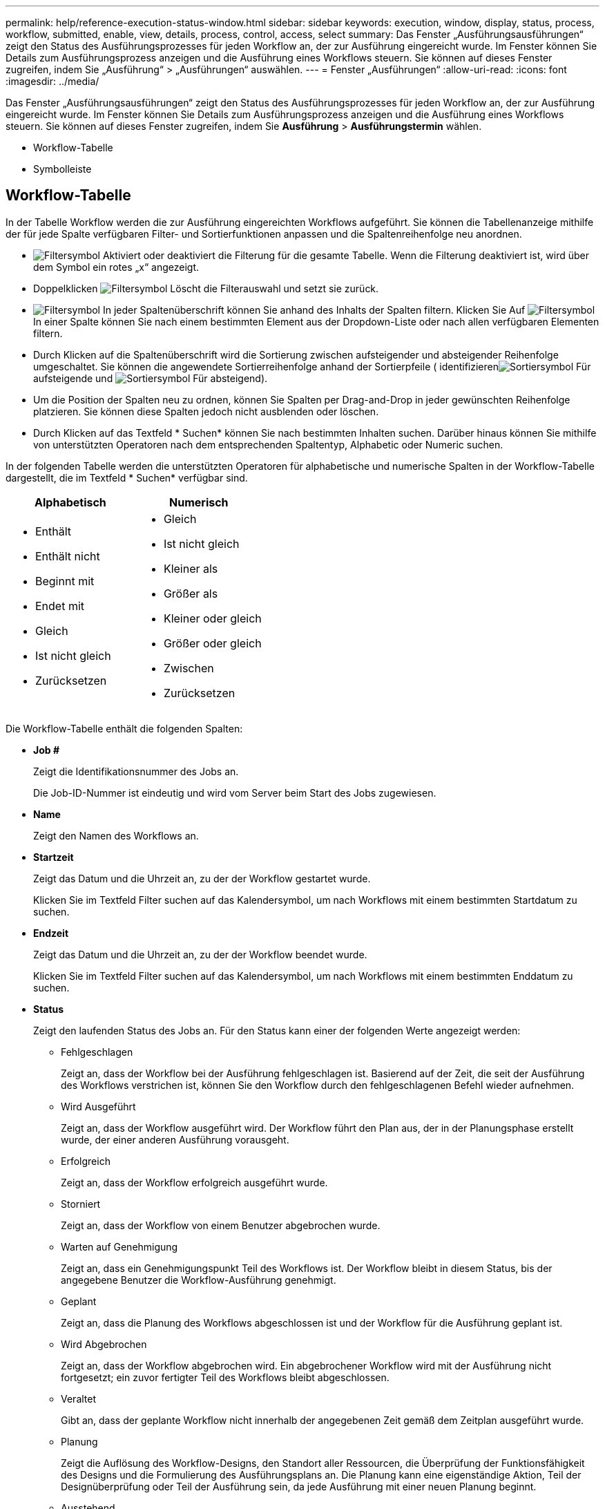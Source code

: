 ---
permalink: help/reference-execution-status-window.html 
sidebar: sidebar 
keywords: execution, window, display, status, process, workflow, submitted, enable, view, details, process, control, access, select 
summary: Das Fenster „Ausführungsausführungen“ zeigt den Status des Ausführungsprozesses für jeden Workflow an, der zur Ausführung eingereicht wurde. Im Fenster können Sie Details zum Ausführungsprozess anzeigen und die Ausführung eines Workflows steuern. Sie können auf dieses Fenster zugreifen, indem Sie „Ausführung“ > „Ausführungen“ auswählen. 
---
= Fenster „Ausführungen“
:allow-uri-read: 
:icons: font
:imagesdir: ../media/


[role="lead"]
Das Fenster „Ausführungsausführungen“ zeigt den Status des Ausführungsprozesses für jeden Workflow an, der zur Ausführung eingereicht wurde. Im Fenster können Sie Details zum Ausführungsprozess anzeigen und die Ausführung eines Workflows steuern. Sie können auf dieses Fenster zugreifen, indem Sie *Ausführung* > *Ausführungstermin* wählen.

* Workflow-Tabelle
* Symbolleiste




== Workflow-Tabelle

In der Tabelle Workflow werden die zur Ausführung eingereichten Workflows aufgeführt. Sie können die Tabellenanzeige mithilfe der für jede Spalte verfügbaren Filter- und Sortierfunktionen anpassen und die Spaltenreihenfolge neu anordnen.

* image:../media/filter_icon_wfa.gif["Filtersymbol"] Aktiviert oder deaktiviert die Filterung für die gesamte Tabelle. Wenn die Filterung deaktiviert ist, wird über dem Symbol ein rotes „x“ angezeigt.
* Doppelklicken image:../media/filter_icon_wfa.gif["Filtersymbol"] Löscht die Filterauswahl und setzt sie zurück.
* image:../media/wfa_filter_icon.gif["Filtersymbol"] In jeder Spaltenüberschrift können Sie anhand des Inhalts der Spalten filtern. Klicken Sie Auf image:../media/wfa_filter_icon.gif["Filtersymbol"] In einer Spalte können Sie nach einem bestimmten Element aus der Dropdown-Liste oder nach allen verfügbaren Elementen filtern.
* Durch Klicken auf die Spaltenüberschrift wird die Sortierung zwischen aufsteigender und absteigender Reihenfolge umgeschaltet. Sie können die angewendete Sortierreihenfolge anhand der Sortierpfeile ( identifizierenimage:../media/wfa_sortarrow_up_icon.gif["Sortiersymbol"] Für aufsteigende und image:../media/wfa_sortarrow_down_icon.gif["Sortiersymbol"] Für absteigend).
* Um die Position der Spalten neu zu ordnen, können Sie Spalten per Drag-and-Drop in jeder gewünschten Reihenfolge platzieren. Sie können diese Spalten jedoch nicht ausblenden oder löschen.
* Durch Klicken auf das Textfeld * Suchen* können Sie nach bestimmten Inhalten suchen. Darüber hinaus können Sie mithilfe von unterstützten Operatoren nach dem entsprechenden Spaltentyp, Alphabetic oder Numeric suchen.


In der folgenden Tabelle werden die unterstützten Operatoren für alphabetische und numerische Spalten in der Workflow-Tabelle dargestellt, die im Textfeld * Suchen* verfügbar sind.

[cols="2*"]
|===
| Alphabetisch | Numerisch 


 a| 
* Enthält
* Enthält nicht
* Beginnt mit
* Endet mit
* Gleich
* Ist nicht gleich
* Zurücksetzen

 a| 
* Gleich
* Ist nicht gleich
* Kleiner als
* Größer als
* Kleiner oder gleich
* Größer oder gleich
* Zwischen
* Zurücksetzen


|===
Die Workflow-Tabelle enthält die folgenden Spalten:

* *Job #*
+
Zeigt die Identifikationsnummer des Jobs an.

+
Die Job-ID-Nummer ist eindeutig und wird vom Server beim Start des Jobs zugewiesen.

* *Name*
+
Zeigt den Namen des Workflows an.

* *Startzeit*
+
Zeigt das Datum und die Uhrzeit an, zu der der Workflow gestartet wurde.

+
Klicken Sie im Textfeld Filter suchen auf das Kalendersymbol, um nach Workflows mit einem bestimmten Startdatum zu suchen.

* *Endzeit*
+
Zeigt das Datum und die Uhrzeit an, zu der der Workflow beendet wurde.

+
Klicken Sie im Textfeld Filter suchen auf das Kalendersymbol, um nach Workflows mit einem bestimmten Enddatum zu suchen.

* *Status*
+
Zeigt den laufenden Status des Jobs an. Für den Status kann einer der folgenden Werte angezeigt werden:

+
** Fehlgeschlagen
+
Zeigt an, dass der Workflow bei der Ausführung fehlgeschlagen ist. Basierend auf der Zeit, die seit der Ausführung des Workflows verstrichen ist, können Sie den Workflow durch den fehlgeschlagenen Befehl wieder aufnehmen.

** Wird Ausgeführt
+
Zeigt an, dass der Workflow ausgeführt wird. Der Workflow führt den Plan aus, der in der Planungsphase erstellt wurde, der einer anderen Ausführung vorausgeht.

** Erfolgreich
+
Zeigt an, dass der Workflow erfolgreich ausgeführt wurde.

** Storniert
+
Zeigt an, dass der Workflow von einem Benutzer abgebrochen wurde.

** Warten auf Genehmigung
+
Zeigt an, dass ein Genehmigungspunkt Teil des Workflows ist. Der Workflow bleibt in diesem Status, bis der angegebene Benutzer die Workflow-Ausführung genehmigt.

** Geplant
+
Zeigt an, dass die Planung des Workflows abgeschlossen ist und der Workflow für die Ausführung geplant ist.

** Wird Abgebrochen
+
Zeigt an, dass der Workflow abgebrochen wird. Ein abgebrochener Workflow wird mit der Ausführung nicht fortgesetzt; ein zuvor fertigter Teil des Workflows bleibt abgeschlossen.

** Veraltet
+
Gibt an, dass der geplante Workflow nicht innerhalb der angegebenen Zeit gemäß dem Zeitplan ausgeführt wurde.

** Planung
+
Zeigt die Auflösung des Workflow-Designs, den Standort aller Ressourcen, die Überprüfung der Funktionsfähigkeit des Designs und die Formulierung des Ausführungsplans an. Die Planung kann eine eigenständige Aktion, Teil der Designüberprüfung oder Teil der Ausführung sein, da jede Ausführung mit einer neuen Planung beginnt.

** Ausstehend
+
Zeigt an, dass sich der Workflow in der Planungswarteschlange befindet. Dies ist ein interner Status. Der Workflow wird für die Planung aus diesem Status abgerufen.

** Teilweise Erfolgreich
+
Zeigt an, dass obwohl der Workflow erfolgreich ausgeführt wurde, ein oder mehrere Schritte fehlgeschlagen sind. Die Ausführung ist abgeschlossen, weil die fehlgeschlagenen Schritte so konfiguriert wurden, dass die Workflow-Ausführung auch nach einem fehlgeschlagenen Schritt fortgesetzt wird.



* *Abgeschlossen*
+
Zeigt die Anzahl der Schritte an, die die Gesamtanzahl der Schritte für den ausgewählten Workflow abgeschlossen haben.

* *Übermittelt Von*
+
Zeigt den Benutzernamen des Benutzers an, der den Workflow übermittelt hat.

* *Übermittelt Am*
+
Zeigt das Datum und die Uhrzeit an, zu der der Workflow übermittelt wurde.

+
Klicken Sie im Textfeld Filter suchen auf das Kalendersymbol, um nach Workflows mit einem bestimmten Datum für die Einreichung zu suchen.

* *Ausführungskommentar*
+
Zeigt den Kommentar an, der für die Workflow-Ausführung angegeben wurde.

* *Geplant Für*
+
Zeigt das geplante Datum und die Uhrzeit für die Ausführung des Workflows an.

+
Klicken Sie im Textfeld Filter suchen auf das Kalendersymbol, um nach Workflows mit einem bestimmten geplanten Datum zu suchen.Wenn ein Filter zum Anzeigen der Jobs zu einem späteren Zeitpunkt auf der Spalte angewendet wird, werden möglicherweise Jobs mit „`Job # Zero`“ angezeigt. Dies zeigt an, dass der Job noch nicht erstellt wurde und zum geplanten Zeitpunkt erstellt wird.

* *Wiederkehrende ID*
+
Zeigt die Kennung des wiederkehrenden Zeitplans an.

* *Terminplanname*
+
Zeigt den Namen des Zeitplans an.

* *Letzte Statusänderung*
+
Zeigt die Zeit an, zu der ein Status geändert wurde.

+
Klicken Sie im Textfeld Filter suchen auf das Kalendersymbol, um nach Workflows mit einem bestimmten Datum der letzten Statusänderung zu suchen.

* *Kommentar Zu Genehmigungspunkt*
+
Gibt die Meldung an, die dem Benutzer bei der Ausführung des Workflows am letzten Genehmigungspunkt angezeigt wird.





== Symbolleiste

Die Symbolleiste befindet sich über der Spaltenüberschrift. Sie können die Symbole in der Symbolleiste verwenden, um verschiedene Aktionen durchzuführen. Diese Aktionen können auch über das Kontextmenü im Fenster aufgerufen werden.

* *image:../media/details_wfa_icon.gif["Details-Symbol"] (Details)*
+
Öffnet das Überwachungsfenster für den ausgewählten Workflow, das die folgenden Registerkarten enthält, um detaillierte Informationen zum Workflow zu erhalten:

+
** Fluss
** Ausführungsplan
** Benutzereingaben
** Rückgabeparameter
** Verlauf




Sie können auch auf einen Eintrag in der Tabelle doppelklicken, um das Überwachungsfenster zu öffnen, um detaillierte Informationen anzuzeigen.

* *image:../media/abort_wfa_icon.gif["Symbol Abbrechen"] (Abbrechen)*
+
Verhindert, dass der Ausführungsprozess fortgesetzt wird. Diese Option ist für Workflows aktiviert, die sich im Ausführungsmodus befinden.

* *image:../media/reschedule_wfa_icon.gif["Symbol erneut einlesen"] (Neu Terminieren)*
+
Öffnet ein Dialogfeld „Workflow neu terminieren“, in dem Sie die Ausführungszeit für den Workflow ändern können. Die Option ist für Workflows aktiviert, die sich im Status „geplant“ befinden.

* *image:../media/resume_wfa_icon.gif["Symbol „Fortsetzen“"] (Fortsetzen)*
+
Öffnet ein Dialogfeld „Workflow wiederaufnehmen“, in dem Sie die Ausführung des Workflows nach dem Ändern von Umgebungsproblemen fortsetzen können (z. B. falsche Anmeldedaten für ein Array, fehlende Lizenzen oder Array ist nicht verfügbar). Die Option ist für Workflows aktiviert, die sich im befinden `Failed` Bundesland.

* *image:../media/approve_resume_wfa_icon.gif["Symbol „Genehmigen und fortsetzen“"] (Genehmigen Und Fortsetzen)*
+
Ermöglicht Ihnen, die Ausführung des Workflows zu genehmigen und den Testsuitationsvorgang fortzusetzen. Diese Option ist für Workflows aktiviert, die sich im befinden `Waiting For Approval state`.

* *image:../media/reject_abort_wfa_icon.gif["Symbol Ablehnen und Abbruch"] (Ablehnen & Abbrechen)*
+
Ermöglicht Ihnen, die Ausführung des Workflows abzulehnen und den Testsuiteheprozess zu beenden. Diese Option ist für Workflows aktiviert, die sich im befinden `Waiting For Approval state`.

* *image:../media/clean_reservation_wfa_icon.gif["Symbol für saubere Reservierung"] (Saubere Reservierung)*
+
Ermöglicht es Ihnen, die Ressourcenreservierung für einen Workflow aus dem lokalen Cache zu löschen. Eine saubere Reservierung ist nur für geplante, fehlgeschlagene und teilweise erfolgreiche Workflows verfügbar. Sie können die Reservierung nach der Reinigung nicht mehr fortsetzen.

* *image:../media/refresh_wfa_icon.gif["Symbol Refrech"] (Aktualisieren)*
+
Aktualisiert die Liste der Workflows. Die Ansicht wird automatisch aktualisiert. Sie können die automatische Aktualisierung ein- und ausschalten, indem Sie auf klicken image:../media/refresh_icon_wfa.gif[""] In der Statusleiste.


